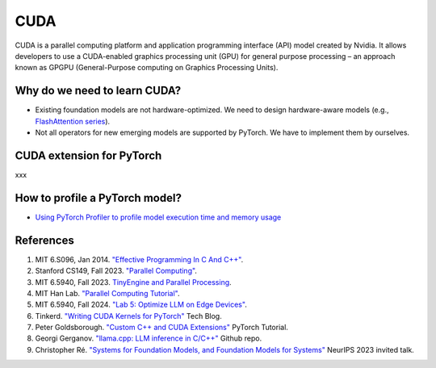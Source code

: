 ==================
CUDA
==================

CUDA is a parallel computing platform and application programming interface (API) model created by Nvidia. It allows developers to use a CUDA-enabled graphics processing unit (GPU) for general purpose processing – an approach known as GPGPU (General-Purpose computing on Graphics Processing Units).

Why do we need to learn CUDA?
------------------------------

- Existing foundation models are not hardware-optimized. We need to design hardware-aware models (e.g., `FlashAttention series <https://arxiv.org/abs/2205.14135>`_).
- Not all operators for new emerging models are supported by PyTorch. We have to implement them by ourselves.

CUDA extension for PyTorch
----------------------------
xxx

How to profile a PyTorch model?
-------------------------------
- `Using PyTorch Profiler to profile model execution time and memory usage <https://ml-engineer.readthedocs.io/en/latest/pytorch.html#pytorch-profiling>`_ 

References
-----------
1. MIT 6.S096, Jan 2014. `"Effective Programming In C And C++" <https://ocw.mit.edu/courses/6-s096-effective-programming-in-c-and-c-january-iap-2014/pages/syllabus/>`_.
2. Stanford CS149, Fall 2023. `"Parallel Computing" <https://gfxcourses.stanford.edu/cs149/fall23/>`_.
3. MIT 6.5940, Fall 2023. `TinyEngine and Parallel Processing <https://www.youtube.com/watch?v=HGsvWHqU29Y>`_.
4. MIT Han Lab. `"Parallel Computing Tutorial" <https://github.com/mit-han-lab/parallel-computing-tutorial>`_.
5. MIT 6.5940, Fall 2024. `"Lab 5: Optimize LLM on Edge Devices" <https://drive.google.com/drive/folders/1MhMvxvLsyYrN-4C6eQG8Zj2JeSuyAOf0>`_.
6. Tinkerd. `"Writing CUDA Kernels for PyTorch" <https://tinkerd.net/blog/machine-learning/cuda-basics/#writing-custom-pytorch-kernels>`_ Tech Blog.
7. Peter Goldsborough. `"Custom C++ and CUDA Extensions" <https://pytorch.org/tutorials/advanced/cpp_extension.html>`_ PyTorch Tutorial.
8. Georgi Gerganov. `"llama.cpp: LLM inference in C/C++" <https://github.com/ggerganov/llama.cpp>`_ Github repo.
9. Christopher Ré. `"Systems for Foundation Models, and Foundation Models for Systems" <https://neurips.cc/virtual/2023/invited-talk/73990>`_ NeurIPS 2023 invited talk.